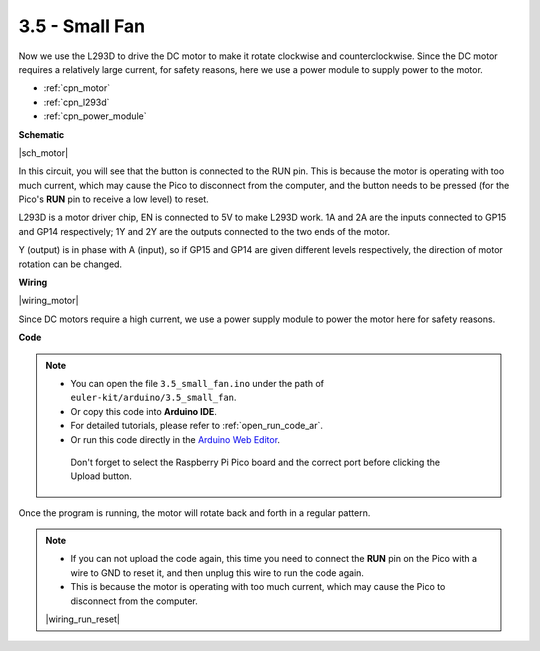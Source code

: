 .. _ar_motor:

3.5 - Small Fan
=======================
Now we use the L293D to drive the DC motor to make it rotate clockwise and counterclockwise. 
Since the DC motor requires a relatively large current, for safety reasons, 
here we use a power module to supply power to the motor.

* :ref:`cpn_motor`
* :ref:`cpn_l293d`
* :ref:`cpn_power_module`


**Schematic**

|sch_motor|

In this circuit, you will see that the button is connected to the RUN pin. This is because the motor is operating with too much current, which may cause the Pico to disconnect from the computer, and the button needs to be pressed (for the Pico's **RUN** pin to receive a low level) to reset.

L293D is a motor driver chip, EN is connected to 5V to make L293D work. 1A and 2A are the inputs connected to GP15 and GP14 respectively; 1Y and 2Y are the outputs connected to the two ends of the motor.

Y (output) is in phase with A (input), so if GP15 and GP14 are given different levels respectively, the direction of motor rotation can be changed.




**Wiring**

|wiring_motor|

Since DC motors require a high current, we use a power supply module to power the motor here for safety reasons.

**Code**

.. note::

   * You can open the file ``3.5_small_fan.ino`` under the path of ``euler-kit/arduino/3.5_small_fan``. 
   * Or copy this code into **Arduino IDE**.
   * For detailed tutorials, please refer to :ref:`open_run_code_ar`.
   * Or run this code directly in the `Arduino Web Editor <https://docs.arduino.cc/cloud/web-editor/tutorials/getting-started/getting-started-web-editor>`_.

    Don't forget to select the Raspberry Pi Pico board and the correct port before clicking the Upload button.

.. raw:: html
    
    <iframe src=https://create.arduino.cc/editor/sunfounder01/26d75a18-6b91-40f4-80ab-f2cdf58644ac/preview?embed style="height:510px;width:100%;margin:10px 0" frameborder=0></iframe>

Once the program is running, the motor will rotate back and forth in a regular pattern.


.. note::

    * If you can not upload the code again, this time you need to connect the **RUN** pin on the Pico with a wire to GND to reset it, and then unplug this wire to run the code again.
    * This is because the motor is operating with too much current, which may cause the Pico to disconnect from the computer. 

    |wiring_run_reset|